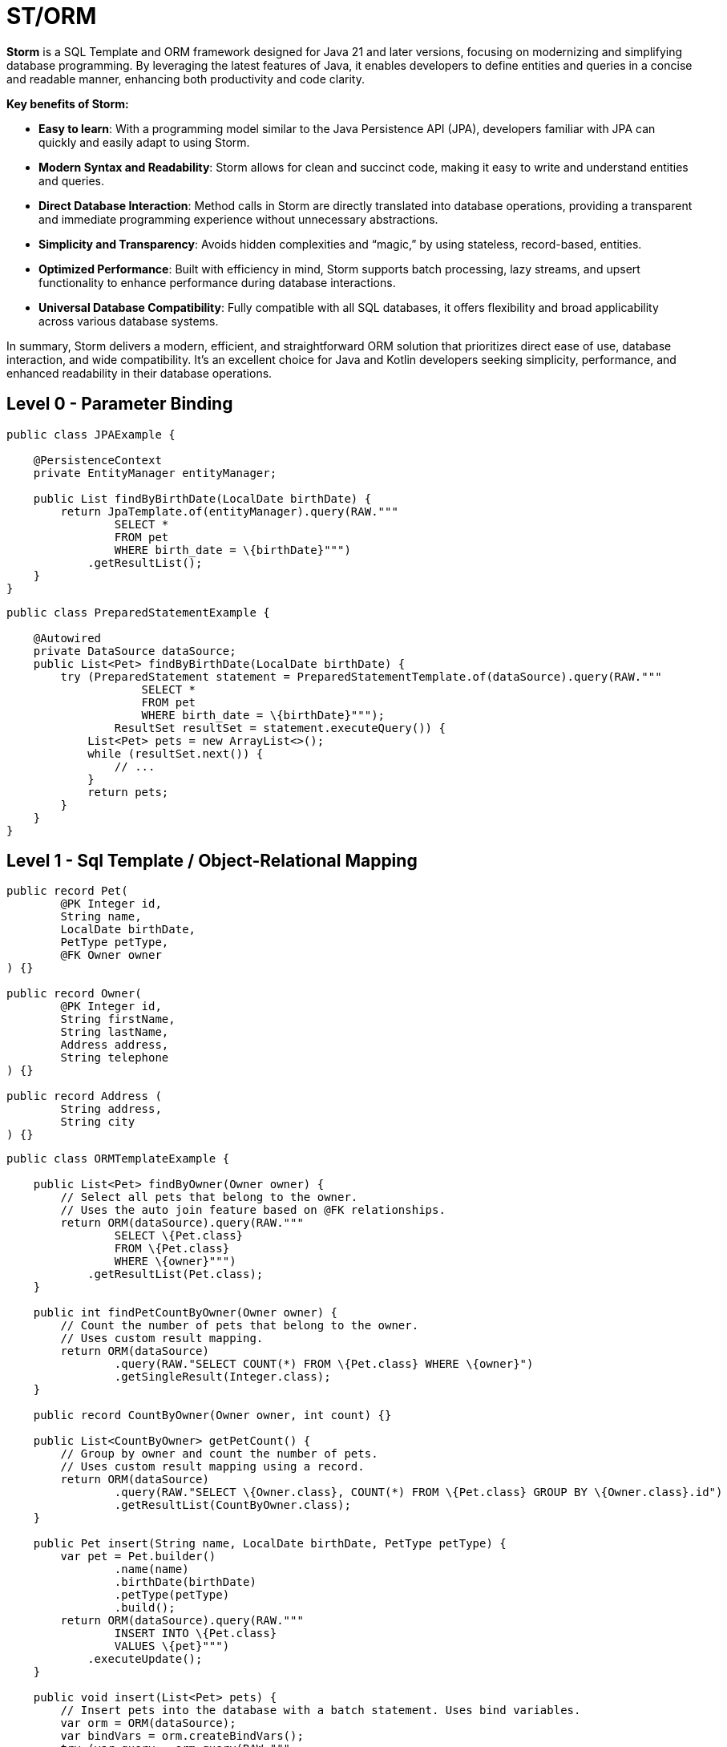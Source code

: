 = ST/ORM

*Storm* is a SQL Template and ORM framework designed for Java 21 and later versions, focusing on modernizing and simplifying database programming. By leveraging the latest features of Java, it enables developers to define entities and queries in a concise and readable manner, enhancing both productivity and code clarity.

*Key benefits of Storm:*

* *Easy to learn*: With a programming model similar to the Java Persistence API (JPA), developers familiar with JPA can quickly and easily adapt to using Storm.
* *Modern Syntax and Readability*: Storm allows for clean and succinct code, making it easy to write and understand entities and queries.
* *Direct Database Interaction*: Method calls in Storm are directly translated into database operations, providing a transparent and immediate programming experience without unnecessary abstractions.
* *Simplicity and Transparency*: Avoids hidden complexities and “magic,” by using stateless, record-based, entities.
* *Optimized Performance*: Built with efficiency in mind, Storm supports batch processing, lazy streams, and upsert functionality to enhance performance during database interactions.
* *Universal Database Compatibility*: Fully compatible with all SQL databases, it offers flexibility and broad applicability across various database systems.

In summary, Storm delivers a modern, efficient, and straightforward ORM solution that prioritizes direct ease of use, database interaction, and wide compatibility. It’s an excellent choice for Java and Kotlin developers seeking simplicity, performance, and enhanced readability in their database operations.

== Level 0 - Parameter Binding

[source,java,indent=0]
----
public class JPAExample {

    @PersistenceContext
    private EntityManager entityManager;

    public List findByBirthDate(LocalDate birthDate) {
        return JpaTemplate.of(entityManager).query(RAW."""
                SELECT *
                FROM pet
                WHERE birth_date = \{birthDate}""")
            .getResultList();
    }
}
----


[source,java,indent=0]
----
public class PreparedStatementExample {

    @Autowired
    private DataSource dataSource;
    public List<Pet> findByBirthDate(LocalDate birthDate) {
        try (PreparedStatement statement = PreparedStatementTemplate.of(dataSource).query(RAW."""
                    SELECT *
                    FROM pet
                    WHERE birth_date = \{birthDate}""");
                ResultSet resultSet = statement.executeQuery()) {
            List<Pet> pets = new ArrayList<>();
            while (resultSet.next()) {
                // ...
            }
            return pets;
        }
    }
}
----


== Level 1 - Sql Template / Object-Relational Mapping

[source,java,indent=0]
----
public record Pet(
        @PK Integer id,
        String name,
        LocalDate birthDate,
        PetType petType,
        @FK Owner owner
) {}

public record Owner(
        @PK Integer id,
        String firstName,
        String lastName,
        Address address,
        String telephone
) {}

public record Address (
        String address,
        String city
) {}
----

[source,java,indent=0]
----
public class ORMTemplateExample {

    public List<Pet> findByOwner(Owner owner) {
        // Select all pets that belong to the owner.
        // Uses the auto join feature based on @FK relationships.
        return ORM(dataSource).query(RAW."""
                SELECT \{Pet.class}
                FROM \{Pet.class}
                WHERE \{owner}""")
            .getResultList(Pet.class);
    }

    public int findPetCountByOwner(Owner owner) {
        // Count the number of pets that belong to the owner.
        // Uses custom result mapping.
        return ORM(dataSource)
                .query(RAW."SELECT COUNT(*) FROM \{Pet.class} WHERE \{owner}")
                .getSingleResult(Integer.class);
    }

    public record CountByOwner(Owner owner, int count) {}

    public List<CountByOwner> getPetCount() {
        // Group by owner and count the number of pets.
        // Uses custom result mapping using a record.
        return ORM(dataSource)
                .query(RAW."SELECT \{Owner.class}, COUNT(*) FROM \{Pet.class} GROUP BY \{Owner.class}.id")
                .getResultList(CountByOwner.class);
    }

    public Pet insert(String name, LocalDate birthDate, PetType petType) {
        var pet = Pet.builder()
                .name(name)
                .birthDate(birthDate)
                .petType(petType)
                .build();
        return ORM(dataSource).query(RAW."""
                INSERT INTO \{Pet.class}
                VALUES \{pet}""")
            .executeUpdate();
    }

    public void insert(List<Pet> pets) {
        // Insert pets into the database with a batch statement. Uses bind variables.
        var orm = ORM(dataSource);
        var bindVars = orm.createBindVars();
        try (var query = orm.query(RAW."""
                INSERT INTO \{Pet.class}
                VALUES \{bindVars}""".prepare())) {
            pets.forEach(query::addBatch);
            query.executeUpdate();  // Performs the batch update.
        }
    }

    public void update(List<Pet> pets) {
        // Updates pets with a batch statement. Uses bind variables.
        var orm = ORM(dataSource);
        var bindVars = orm.createBindVars();
        try (var query = orm.query(RAW."""
                UPDATE \{Pet.class}
                SET \{bindVars}
                WHERE \{bindVars}""".prepare())) {
            pets.forEach(query::addBatch);
            query.executeUpdate();  // Performs the batch update.
        }
    }
}
----

== Level 2 - Repository

[source,java,indent=0]
----
    public record Pet(
            @PK Integer id,
            @Nonnull String name,
            @Nonnull LocalDate birthDate,
            @Nonnull PetType petType,
            @Nullable @FK Owner owner
    ) implements Entity<Integer> {}
----

The following example demonstrates how `ORM(datasource).entity(Pet.class)` returns a repository with CRUD features out of the box for the `Pet` entity:

[source,java,indent=0]
----
public class ORMRepositoryExample {

    public List<Pet> findAll() {
        // Selects all pets.
        return ORM(dataSource).entity(Pet.class)
            .select()
            .getResultList();   // Use getResultStream() for a lazy loaded stream instead.
    }

    public List<Pet> findByFirstName(String firstName) {
        // Select all pets that belong to an owner with the specified first name. Uses the
        // auto alias feature and parameter binding.
        return ORM(dataSource).entity(Pet.class)
            .select()
            .where(RAW."\{Owner.class}.first_name = \{firstName}")
            .getResultList();
    }

    public List<Pet> findByLastName(String lastName) {
        // Use component path to identify column.
        return ORM(dataSource).entity(Pet.class)
            .select()
            .where("owner.lastName", EQUALS, lastName)
            .getResultList();
    }

    public List<Pet> findByFirstNameAndLastName(String firstName, String lastName) {
        // Build where using mixed styles.
        return ORM(dataSource).entity(Pet.class)
            .select()
            .wherePredicate(it -> it.filter("owner.firstName", EQUALS, firstName)
                       .and(it.expression(RAW."\{Owner.class}.last_name = \{lastName}")))
            .getResultList();
    }

    public List<Pet> findByOwner(Owner owner) {
        // Select all pets that belong to the owner. Uses the auto join feature based on @FK relationships.
        return ORM(dataSource).entity(Pet.class)
            .select()
            .where(owner)
            .getResultList();
    }

    public Pet insert(String name, LocalDate birthDate, PetType petType) {
        // Create a new pet with the specified name and pet type.
        // Returns the newly created pet with the generated ID.
        return ORM(dataSource).entity(Pet.class)
            .insert(Pet.builder()
                .name(name)
                .birthDate(birthDate)
                .petType(petType)
                .build());
    }

    public void insert(List<Pet> pets) {
        // Out of the box insert logic.
        return ORM(dataSource).entity(Pet.class)
            .insert(pets);
    }

    public void update(List<Pet> pets) {
        // Out of the box insert logic.
        return ORM(dataSource).entity(Pet.class)
            .update(pets);
    }
}
----

The following logic shows howto extend a repository with custom methods:

[source,java,indent=0]
----
public interface PetRepository extends EntityRepository<Pet> {

    default List<Pet> findByOwner(Owner owner) {
        // Use select() to query the Pet table.
        return select()
            .where(owner)
            .getResultList();
    }

    default Stream<Pet> findByCity(String city) {
        // Select a lazy loaded stream pets that belong to an owner in the specified city.
        return select()
            .where("owner.city", EQUALS, city)
            .getResultStream();
    }

    // Select, Insert, Update, Delete and Upsert methods are inherited from EntityRepository.
}
----

== Additional Features

=== JSON

JSON is supported as a first-class citizen. The following example demonstrates how to use JSON in a repository:

[source,java,indent=0]
----
public record Vet(@PK Integer id, String firstName, String lastName) implements Entity<Integer> {}

public record Specialty(@PK Integer id, String name) implements Entity<Integer> {}

public interface VetRepository extends EntityRepository<Vet> {

    record SpecialtiesByVet(Vet vet, @Json List<Specialty> specialties) {}

    default List<SpecialtiesByVet> getSpecialties() {
        // Uses VET as the root entity and aggregates the specialties into a JSON object.
        // The result is a list of SpecialtiesByVet records.
        return select(SpecialtiesByVet.class, RAW."\{Vet.class}, JSON_OBJECTAGG(\{Specialty.class}.id, \{Specialty.class}.name)")
            .innerJoin(VetSpecialty.class).on(Vet.class)
            .innerJoin(Specialty.class).on(VetSpecialty.class)
            .append(RAW."GROUP BY \{Vet.class}.id")
            .getResultList();
    }
}
----

The JSON address field is automatically converted to a map with the keys 'address' and 'city' given that the address field contains the following format: `{ "address": "638 Cardinal Ave.", "city": "Sun Prairie" }`

[source,java,indent=0]
----
public record Owner(
        @PK Integer id,
        String firstName,
        String lastName,
        @Json Map<String, String> address,
        String telephone
) implements Entity<Integer> {}

public interface OwnerRepository extends EntityRepository<Owner> {

    // Nothing to do here. The JSON annotation takes care of the conversion.
    // Select, Insert, Update, Delete and Upsert methods are inherited from EntityRepository.

}
----


=== Spring Framework Integration

Spring Framework integration is straightforward. The following example demonstrates how to configure the `ORMTemplate` bean using a `DataSource`.

[source,java,indent=0]
----
@Configuration
public class DataTemplateConfiguration {

    private final DataSource dataSource;

    public DataTemplateConfiguration(DataSource dataSource) {
        this.dataSource = dataSource;
    }

    @Bean
    public ORMRepositoryTemplate ormTemplate() {
        return PreparedStatementTemplate.of(dataSource).toORM();
    }
}
----

The repositories can be made available for dependency injection by extending the `RepositoryBeanFactoryPostProcessor` class.

[source,java,indent=0]
----
@Configuration
public class AcmeRepositoryBeanFactoryPostProcessor extends RepositoryBeanFactoryPostProcessor {

    @Override
    public String[] getRepositoryBasePackages() {
        // Your repository package(s) go here.
        return new String[] { "com.acme.repository" };
    }
}
----

== Future Work

The following examples show how ST/ORM will evolve once String Template 2.0 and Derived Record Creation (JEP 468) are available.

[source,java,indent=0]
----
public interface PetRepository extends EntityRepository<Pet> {

    record CountByPet(Pet pet, int count) {}

    default List<CountByPet> getVisitCount() {
        // QueryBuilder example with method based String Templates resulting in a much cleaner syntax.
        return select(CountByPet.class, "\{Pet.class}, COUNT(*)")
                .innerJoin(Visit.class).on(Pet.class)
                .append("GROUP BY \{Vet.class}.id")
                .getResultList();
    }

    default void removeOwners() {
        // Repository example utilizing derived record creation to update record fields.
        try (var pets = selectAll()) {
            update(pets.map(pet -> pet with { owner = null; });
        }
    }
}
----
